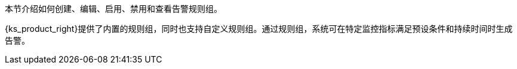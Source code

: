 // :ks_include_id: 1cfd19f4d02645328faf321e1d5af473
本节介绍如何创建、编辑、启用、禁用和查看告警规则组。

{ks_product_right}提供了内置的规则组，同时也支持自定义规则组。通过规则组，系统可在特定监控指标满足预设条件和持续时间时生成告警。
